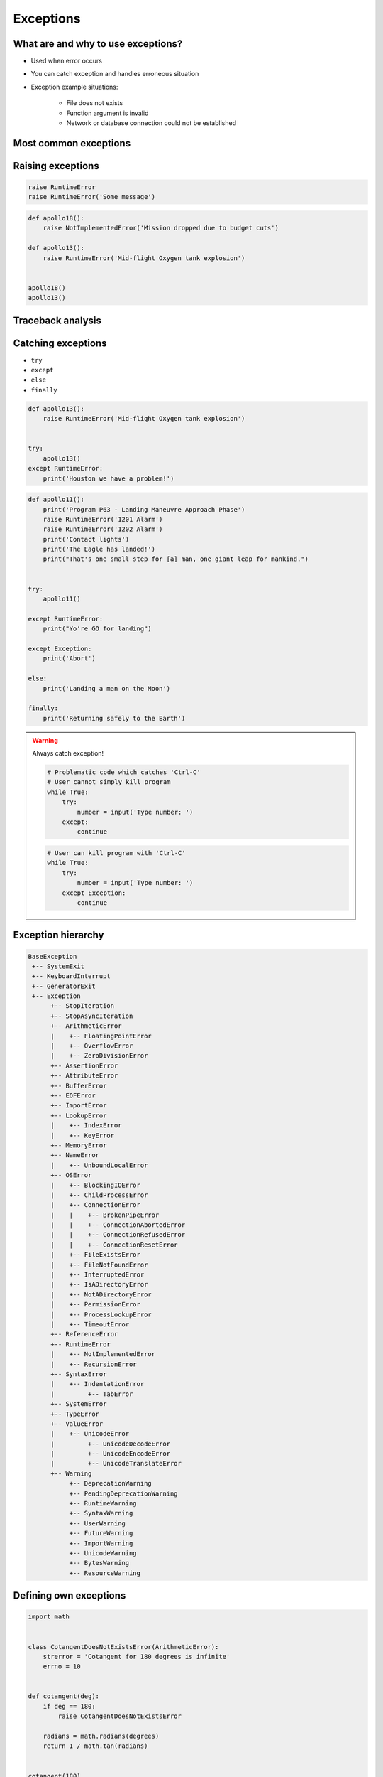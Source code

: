 .. _Exceptions:

**********
Exceptions
**********


What are and why to use exceptions?
===================================
* Used when error occurs
* You can catch exception and handles erroneous situation
* Exception example situations:

    * File does not exists
    * Function argument is invalid
    * Network or database connection could not be established


Most common exceptions
======================
.. csv-table:: Most common exceptions
    :header-rows: 1
    :widths: 25, 75
    :file: data/exception-most-common.csv


Raising exceptions
==================
.. code-block:: python

    raise RuntimeError
    raise RuntimeError('Some message')

.. code-block:: python

    def apollo18():
        raise NotImplementedError('Mission dropped due to budget cuts')

    def apollo13():
        raise RuntimeError('Mid-flight Oxygen tank explosion')


    apollo18()
    apollo13()

Traceback analysis
==================


Catching exceptions
===================
* ``try``
* ``except``
* ``else``
* ``finally``

.. code-block:: python

    def apollo13():
        raise RuntimeError('Mid-flight Oxygen tank explosion')


    try:
        apollo13()
    except RuntimeError:
        print('Houston we have a problem!')


.. code-block:: python

    def apollo11():
        print('Program P63 - Landing Maneuvre Approach Phase')
        raise RuntimeError('1201 Alarm')
        raise RuntimeError('1202 Alarm')
        print('Contact lights')
        print('The Eagle has landed!')
        print("That's one small step for [a] man, one giant leap for mankind.")


    try:
        apollo11()

    except RuntimeError:
        print("Yo're GO for landing")

    except Exception:
        print('Abort')

    else:
        print('Landing a man on the Moon')

    finally:
        print('Returning safely to the Earth')

.. warning:: Always catch exception!

    .. code-block:: python

        # Problematic code which catches 'Ctrl-C'
        # User cannot simply kill program
        while True:
            try:
                number = input('Type number: ')
            except:
                continue

    .. code-block:: python

        # User can kill program with 'Ctrl-C'
        while True:
            try:
                number = input('Type number: ')
            except Exception:
                continue


Exception hierarchy
===================
.. code-block:: text

    BaseException
     +-- SystemExit
     +-- KeyboardInterrupt
     +-- GeneratorExit
     +-- Exception
          +-- StopIteration
          +-- StopAsyncIteration
          +-- ArithmeticError
          |    +-- FloatingPointError
          |    +-- OverflowError
          |    +-- ZeroDivisionError
          +-- AssertionError
          +-- AttributeError
          +-- BufferError
          +-- EOFError
          +-- ImportError
          +-- LookupError
          |    +-- IndexError
          |    +-- KeyError
          +-- MemoryError
          +-- NameError
          |    +-- UnboundLocalError
          +-- OSError
          |    +-- BlockingIOError
          |    +-- ChildProcessError
          |    +-- ConnectionError
          |    |    +-- BrokenPipeError
          |    |    +-- ConnectionAbortedError
          |    |    +-- ConnectionRefusedError
          |    |    +-- ConnectionResetError
          |    +-- FileExistsError
          |    +-- FileNotFoundError
          |    +-- InterruptedError
          |    +-- IsADirectoryError
          |    +-- NotADirectoryError
          |    +-- PermissionError
          |    +-- ProcessLookupError
          |    +-- TimeoutError
          +-- ReferenceError
          +-- RuntimeError
          |    +-- NotImplementedError
          |    +-- RecursionError
          +-- SyntaxError
          |    +-- IndentationError
          |         +-- TabError
          +-- SystemError
          +-- TypeError
          +-- ValueError
          |    +-- UnicodeError
          |         +-- UnicodeDecodeError
          |         +-- UnicodeEncodeError
          |         +-- UnicodeTranslateError
          +-- Warning
               +-- DeprecationWarning
               +-- PendingDeprecationWarning
               +-- RuntimeWarning
               +-- SyntaxWarning
               +-- UserWarning
               +-- FutureWarning
               +-- ImportWarning
               +-- UnicodeWarning
               +-- BytesWarning
               +-- ResourceWarning


Defining own exceptions
=======================
.. code-block:: python

    import math


    class CotangentDoesNotExistsError(ArithmeticError):
        strerror = 'Cotangent for 180 degrees is infinite'
        errno = 10


    def cotangent(deg):
        if deg == 180:
            raise CotangentDoesNotExistsError

        radians = math.radians(degrees)
        return 1 / math.tan(radians)


    cotangent(180)
    # CotangentDoesNotExistsError: Cotangent for 180 degrees is infinite


Real life use-case
==================
.. code-block:: python

    from django.contrib.auth.models import User

    try:
        User.objects.get(username='jose-jimenez')
    except User.DoesNotExists:
        print('No such user')


``warnings``
============
.. code-block:: python

    import warnings


    def ariane5():
        warnings.warn('ariane5(), is deprecated, please use ariane6() instead', PendingDeprecationWarning)
        print('Launching rocket Ariane 5')

    def ariane6():
        print('Launching rocket Ariane 6')


    ariane5()
    ariane6()

.. code-block:: console

    $ python __notepad__.py

.. code-block:: console

    $ python -W all __notepad__.py
    __notepad__.py:5: PendingDeprecationWarning: ariane5(), is deprecated, please use ariane6() instead

